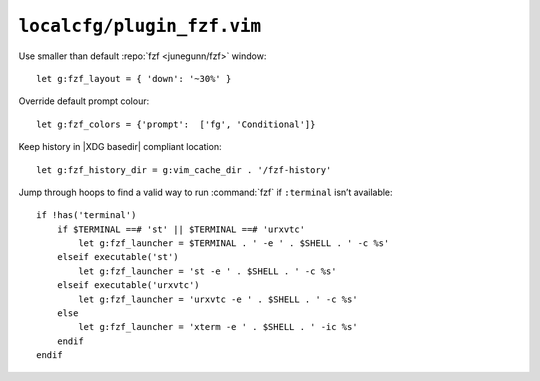 ``localcfg/plugin_fzf.vim``
===========================

Use smaller than default :repo:`fzf <junegunn/fzf>` window::

    let g:fzf_layout = { 'down': '~30%' }

Override default prompt colour::

    let g:fzf_colors = {'prompt':  ['fg', 'Conditional']}

Keep history in |XDG basedir| compliant location::

    let g:fzf_history_dir = g:vim_cache_dir . '/fzf-history'

Jump through hoops to find a valid way to run :command:`fzf` if ``:terminal``
isn’t available::

    if !has('terminal')
        if $TERMINAL ==# 'st' || $TERMINAL ==# 'urxvtc'
            let g:fzf_launcher = $TERMINAL . ' -e ' . $SHELL . ' -c %s'
        elseif executable('st')
            let g:fzf_launcher = 'st -e ' . $SHELL . ' -c %s'
        elseif executable('urxvtc')
            let g:fzf_launcher = 'urxvtc -e ' . $SHELL . ' -c %s'
        else
            let g:fzf_launcher = 'xterm -e ' . $SHELL . ' -ic %s'
        endif
    endif
